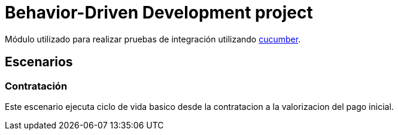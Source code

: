 = Behavior-Driven Development project

Módulo utilizado para realizar pruebas de integración utilizando link:https://cucumber.io/[cucumber].

== Escenarios

=== Contratación

Este escenario ejecuta ciclo de vida basico desde la contratacion a la valorizacion del pago inicial.
